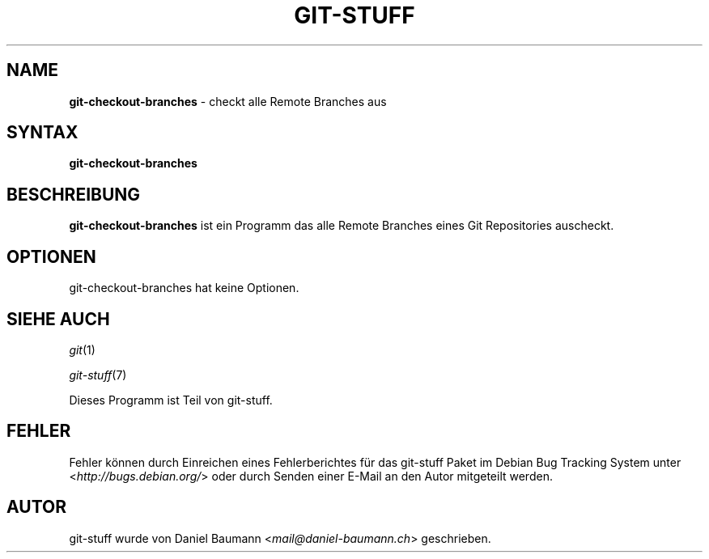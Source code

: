 .\" git-stuff(7) - additional Git utilities
.\" Copyright (C) 2006-2013 Daniel Baumann <mail@daniel-baumann.ch>
.\"
.\" git-stuff comes with ABSOLUTELY NO WARRANTY; for details see COPYING.
.\" This is free software, and you are welcome to redistribute it
.\" under certain conditions; see COPYING for details.
.\"
.\"
.\"*******************************************************************
.\"
.\" This file was generated with po4a. Translate the source file.
.\"
.\"*******************************************************************
.TH GIT\-STUFF 1 11.06.2013 18\-1 "Git Stuff"

.SH NAME
\fBgit\-checkout\-branches\fP \- checkt alle Remote Branches aus

.SH SYNTAX
\fBgit\-checkout\-branches\fP

.SH BESCHREIBUNG
\fBgit\-checkout\-branches\fP ist ein Programm das alle Remote Branches eines Git
Repositories auscheckt.

.SH OPTIONEN
git\-checkout\-branches hat keine Optionen.

.SH "SIEHE AUCH"
\fIgit\fP(1)
.PP
\fIgit\-stuff\fP(7)
.PP
Dieses Programm ist Teil von git\-stuff.

.SH FEHLER
Fehler können durch Einreichen eines Fehlerberichtes für das git\-stuff Paket
im Debian Bug Tracking System unter <\fIhttp://bugs.debian.org/\fP>
oder durch Senden einer E\-Mail an den Autor mitgeteilt werden.

.SH AUTOR
git\-stuff wurde von Daniel Baumann <\fImail@daniel\-baumann.ch\fP>
geschrieben.
